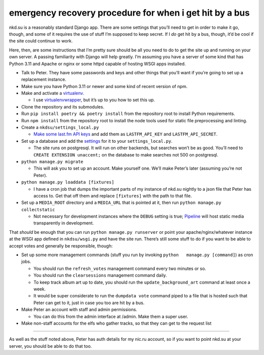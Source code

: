 emergency recovery procedure for when i get hit by a bus
========================================================

nkd.su is a reasonably standard Django app. There are some settings that
you’ll need to get in order to make it go, though, and some of it
requires the use of stuff I’m supposed to keep secret. If I *do* get hit
by a bus, though, it’d be cool if the site could continue to work.

Here, then, are some instructions that I’m pretty sure should be all you
need to do to get the site up and running on your own server. A passing
familiarity with Django will help greatly. I’m assuming you have a
server of some kind that has Python 3.11 and Apache or nginx or some
httpd capable of hosting WSGI apps installed.

-  Talk to Peter. They have some passwords and keys and other things
   that you’ll want if you’re going to set up a replacement instance.
-  Make sure you have Python 3.11 or newer and some kind of recent
   version of npm.
-  Make and activate a
   `virtualenv <https://docs.python.org/3.11/tutorial/venv.html#tut-venv>`__.

   -  I use
      `virtualenvwrapper <https://virtualenvwrapper.readthedocs.io/>`__,
      but it’s up to you how to set this up.

-  Clone the repository and its submodules.
-  Run ``pip install poetry && poetry install`` from the repository root
   to install Python requirements.
-  Run ``npm install`` from the repository root to install the node
   tools used for static file preprocessing and linting.
-  Create a ``nkdsu/settings_local.py``

   -  `Make some last.fm API
      keys <http://www.last.fm/api/account/create>`__ and add them as
      ``LASTFM_API_KEY`` and ``LASTFM_API_SECRET``.

-  Set up a database and add the
   `settings <https://docs.djangoproject.com/en/dev/ref/settings/#databases>`__
   for it to your ``settings_local.py``.

   -  The site runs on postgresql. It will run on other backends, but
      searches won’t be as good. You’ll need to
      ``CREATE EXTENSION unaccent;`` on the database to make searches
      not 500 on postgresql.

-  ``python manage.py migrate``

   -  This will ask you to set up an account. Make yourself one. We’ll
      make Peter’s later (assuming you’re not Peter).

-  ``python manage.py loaddata [fixtures]``

   -  I have a cron job that dumps the important parts of my instance of
      nkd.su nightly to a json file that Peter has access to. Get that
      off them and replace ``[fixtures]`` with the path to that file.

-  Set up a ``MEDIA_ROOT`` directory and a ``MEDIA_URL`` that is pointed
   at it, then run ``python manage.py collectstatic``

   -  Not necessary for development instances where the ``DEBUG``
      setting is true;
      `Pipeline <https://django-pipeline.readthedocs.io/>`__ will host
      static media transparently in development.

That *should* be enough that you can run ``python manage.py runserver``
or point your apache/nginx/whatever instance at the WSGI app defined in
``nkdsu/wsgi.py`` and have the site run. There’s still some stuff to do
if you want to be able to accept votes and generally be responsible,
though:

-  Set up some more management commands (stuff you run by invoking
   ``python   manage.py [command]``) as cron jobs.

   -  You should run the ``refresh_votes`` management command every two
      minutes or so.
   -  You should run the ``clearsessions`` management command daily.
   -  To keep track album art up to date, you should run the
      ``update_background_art`` command at least once a week.
   -  It would be super considerate to run the ``dumpdata vote`` command
      piped to a file that is hosted such that Peter can get to it, just
      in case you too are hit by a bus.

-  Make Peter an account with staff and admin permissions.

   -  You can do this from the admin interface at /admin. Make them a
      super user.

-  Make non-staff accounts for the elfs who gather tracks, so that they
   can get to the request list

--------------

As well as the stuff noted above, Peter has auth details for my nic.ru
account, so if you want to point nkd.su at your server, you should be
able to do that too.
